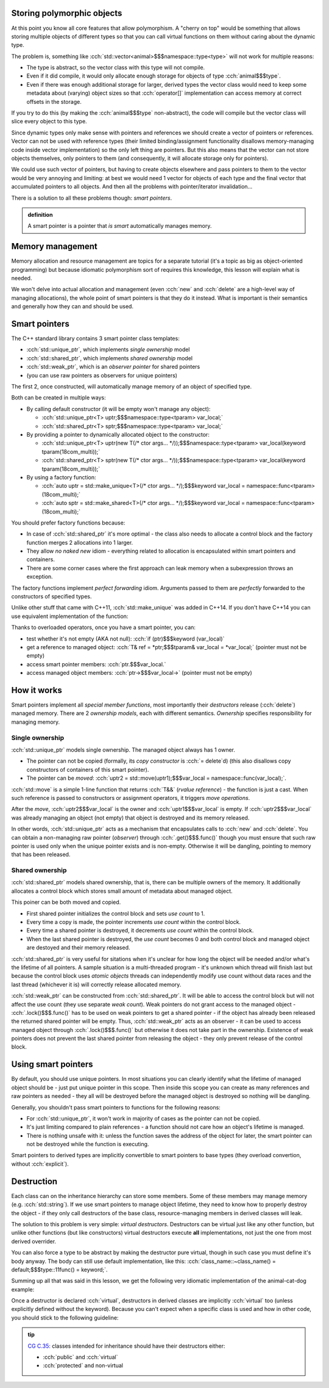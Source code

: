 .. title: 05 - smart pointers
.. slug: index
.. description: introduction to smart pointers and how to use them for polymorphic objects; virtual destructors
.. author: Xeverous

Storing polymorphic objects
###########################

At this point you know all core features that allow polymorphism. A "cherry on top" would be something that allows storing multiple objects of different types so that you can call virtual functions on them without caring about the dynamic type.

The problem is, something like :cch:`std::vector<animal>$$$namespace::type<type>` will not work for multiple reasons:

- The type is abstract, so the vector class with this type will not compile.
- Even if it did compile, it would only allocate enough storage for objects of type :cch:`animal$$$type`.
- Even if there was enough additional storage for larger, derived types the vector class would need to keep some metadata about (varying) object sizes so that :cch:`operator[]` implementation can access memory at correct offsets in the storage.

If you try to do this (by making the :cch:`animal$$$type` non-abstract), the code will compile but the vector class will slice every object to this type.

Since dynamic types only make sense with pointers and references we should create a vector of pointers or references. Vector can not be used with reference types (their limited binding/assignment functionality disallows memory-managing code inside vector implementation) so the only left thing are pointers. But this also means that the vector can not store objects themselves, only pointers to them (and consequently, it will allocate storage only for pointers).

We could use such vector of pointers, but having to create objects elsewhere and pass pointers to them to the vector would be very annoying and limiting: at best we would need 1 vector for objects of each type and the final vector that accumulated pointers to all objects. And then all the problems with pointer/iterator invalidation...

There is a solution to all these problems though: *smart pointers*.

.. TODO implement strikethrough inline directive
.. https://stackoverflow.com/questions/6518788/rest-strikethrough

.. admonition:: definition
  :class: definition

  A smart pointer is a pointer that *is smart* automatically manages memory.

Memory management
#################

Memory allocation and resource management are topics for a separate tutorial (it's a topic as big as object-oriented programming) but because idiomatic polymorphism sort of requires this knowledge, this lesson will explain what is needed.

We won't delve into actual allocation and management (even :cch:`new` and :cch:`delete` are a high-level way of managing allocations), the whole point of smart pointers is that they do it instead. What is important is their semantics and generally how they can and should be used.

Smart pointers
##############

The C++ standard library contains 3 smart pointer class templates:

- :cch:`std::unique_ptr`, which implements *single ownership* model
- :cch:`std::shared_ptr`, which implements *shared ownership* model
- :cch:`std::weak_ptr`, which is an *observer pointer* for shared pointers
- (you can use raw pointers as observers for unique pointers)

The first 2, once constructed, will automatically manage memory of an object of specified type.

Both can be created in multiple ways:

- By calling default constructor (it will be empty won't manage any object):

  - :cch:`std::unique_ptr<T> uptr;$$$namespace::type<tparam> var_local;`
  - :cch:`std::shared_ptr<T> sptr;$$$namespace::type<tparam> var_local;`

- By providing a pointer to dynamically allocated object to the constructor:

  - :cch:`std::unique_ptr<T> uptr(new T(/* ctor args... */));$$$namespace::type<tparam> var_local(keyword tparam(18com_multi));`
  - :cch:`std::shared_ptr<T> sptr(new T(/* ctor args... */));$$$namespace::type<tparam> var_local(keyword tparam(18com_multi));`

- By using a factory function:

  - :cch:`auto uptr = std::make_unique<T>(/* ctor args... */);$$$keyword var_local = namespace::func<tparam>(18com_multi);`
  - :cch:`auto sptr = std::make_shared<T>(/* ctor args... */);$$$keyword var_local = namespace::func<tparam>(18com_multi);`

You should prefer factory functions because:

- In case of :cch:`std::shared_ptr` it's more optimal - the class also needs to allocate a control block and the factory function merges 2 allocations into 1 larger.
- They allow *no naked new* idiom - everything related to allocation is encapsulated within smart pointers and containers.
- There are some corner cases where the first approach can leak memory when a subexpression throws an exception.

The factory functions implement *perfect forwarding* idiom. Arguments passed to them are *perfectly* forwarded to the constructors of specified types.

Unlike other stuff that came with C++11, :cch:`std::make_unique` was added in C++14. If you don't have C++14 you can use equivalent implementation of the function:

.. details::
  :summary: C++11-compatible implementation

    TOINCLUDE make_unique stdex impl

Thanks to overloaded operators, once you have a smart pointer, you can:

- test whether it's not empty (AKA not null): :cch:`if (ptr)$$$keyword (var_local)`
- get a reference to managed object: :cch:`T& ref = *ptr;$$$tparam& var_local = *var_local;` (pointer must not be empty)
- access smart pointer members: :cch:`ptr.$$$var_local.`
- access managed object members: :cch:`ptr->$$$var_local->` (pointer must not be empty)

How it works
############

Smart pointers implement all *special member functions*, most importantly their *destructors* release (:cch:`delete`) managed memory. There are 2 *ownership models*, each with different semantics. *Ownership* specifies responsibility for managing memory.

Single ownership
================

:cch:`std::unique_ptr` models single ownership. The managed object always has 1 owner.

- The pointer can not be copied (formally, its *copy constructor* is :cch:`= delete`\ d) (this also disallows copy constructors of containers of this smart pointer).
- The pointer can be *moved*: :cch:`uptr2 = std::move(uptr1);$$$var_local = namespace::func(var_local);`.

:cch:`std::move` is a simple 1-line function that returns :cch:`T&&` (*rvalue reference*) - the function is just a cast. When such reference is passed to constructors or assignment operators, it triggers *move operations*.

After the *move*, :cch:`uptr2$$$var_local` is the owner and :cch:`uptr1$$$var_local` is empty. If :cch:`uptr2$$$var_local` was already managing an object (not empty) that object is destroyed and its memory released.

In other words, :cch:`std::unique_ptr` acts as a mechanism that encapsulates calls to :cch:`new` and :cch:`delete`. You can obtain a non-managing raw pointer (*observer*) through :cch:`.get()$$$.func()` though you must ensure that such raw pointer is used only when the unique pointer exists and is non-empty. Otherwise it will be dangling, pointing to memory that has been released.

Shared ownership
================

:cch:`std::shared_ptr` models shared ownership, that is, there can be multiple owners of the memory. It additionally allocates a control block which stores small amount of metadata about managed object.

This poiner can be both moved and copied.

- First shared pointer initializes the control block and sets *use count* to 1.
- Every time a copy is made, the pointer increments *use count* within the control block.
- Every time a shared pointer is destroyed, it decrements *use count* within the control block.
- When the last shared pointer is destroyed, the *use count* becomes 0 and both control block and managed object are destoyed and their memory released.

:cch:`std::shared_ptr` is very useful for sitations when it's unclear for how long the object will be needed and/or what's the lifetime of all pointers. A sample situation is a multi-threaded program - it's unknown which thread will finish last but because the control block uses *atomic objects* threads can independently modify use count without data races and the last thread (whichever it is) will correctly release allocated memory.

:cch:`std::weak_ptr` can be constructed from :cch:`std::shared_ptr`. It will be able to access the control block but will not affect the use count (they use separate *weak count*). Weak pointers do not grant access to the managed object - :cch:`.lock()$$$.func()` has to be used on weak pointers to get a shared pointer - if the object has already been released the returned shared pointer will be empty. Thus, :cch:`std::weak_ptr` acts as an observer - it can be used to access managed object through :cch:`.lock()$$$.func()` but otherwise it does not take part in the ownership. Existence of weak pointers does not prevent the last shared pointer from releasing the object - they only prevent release of the control block.

Using smart pointers
####################

By default, you should use unique pointers. In most situations you can clearly identify what the lifetime of managed object should be - just put unique pointer in this scope. Then inside this scope you can create as many references and raw pointers as needed - they all will be destroyed before the managed object is destroyed so nothing will be dangling.

Generally, you shouldn't pass smart pointers to functions for the following reasons:

- For :cch:`std::unique_ptr`, it won't work in majority of cases as the pointer can not be copied.
- It's just limiting compared to plain references - a function should not care how an object's lifetime is managed.
- There is nothing unsafe with it: unless the function saves the address of the object for later, the smart pointer can not be destroyed while the function is executing.

Smart pointers to derived types are implicitly convertible to smart pointers to base types (they overload convertion, without :cch:`explicit`).

Destruction
###########

Each class can on the inheritance hierarchy can store some members. Some of these members may manage memory (e.g. :cch:`std::string`). If we use smart pointers to manage object lifetime, they need to know how to properly destroy the object - if they only call destructors of the base class, resource-managing members in derived classes will leak.

The solution to this problem is very simple: *virtual destructors*. Destructors can be virtual just like any other function, but unlike other functions (but like constructors) virtual destructors execute **all** implementations, not just the one from most derived overrider.

You can also force a type to be abstract by making the destructor pure virtual, though in such case you must define it's body anyway. The body can still use default implementation, like this: :cch:`class_name::~class_name() = default;$$$type::11func() = keyword;`.

Summing up all that was said in this lesson, we get the following very idiomatic implementation of the animal-cat-dog example:

.. TOINCLUDE in design patterns: runtime polymorphism

.. cch::
    :code_path: animal_cat_dog.cpp
    :color_path: animal_cat_dog.color

Once a destructor is declared :cch:`virtual`, destructors in derived classes are implicitly :cch:`virtual` too (unless explicitly defined without the keyword). Because you can't expect when a specific class is used and how in other code, you should stick to the following guideline:

.. admonition:: tip
  :class: tip

  `CG C.35: <https://isocpp.github.io/CppCoreGuidelines/CppCoreGuidelines#Rc-dtor-virtual>`_ classes intended for inheritance should have their destructors either:

  - :cch:`public` and :cch:`virtual`
  - :cch:`protected` and non-virtual
